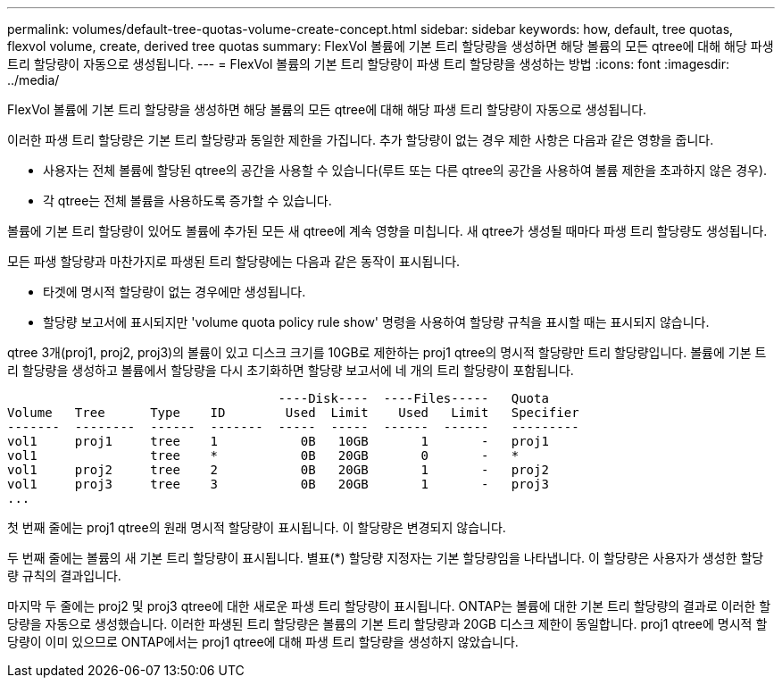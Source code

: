 ---
permalink: volumes/default-tree-quotas-volume-create-concept.html 
sidebar: sidebar 
keywords: how, default, tree quotas, flexvol volume, create, derived tree quotas 
summary: FlexVol 볼륨에 기본 트리 할당량을 생성하면 해당 볼륨의 모든 qtree에 대해 해당 파생 트리 할당량이 자동으로 생성됩니다. 
---
= FlexVol 볼륨의 기본 트리 할당량이 파생 트리 할당량을 생성하는 방법
:icons: font
:imagesdir: ../media/


[role="lead"]
FlexVol 볼륨에 기본 트리 할당량을 생성하면 해당 볼륨의 모든 qtree에 대해 해당 파생 트리 할당량이 자동으로 생성됩니다.

이러한 파생 트리 할당량은 기본 트리 할당량과 동일한 제한을 가집니다. 추가 할당량이 없는 경우 제한 사항은 다음과 같은 영향을 줍니다.

* 사용자는 전체 볼륨에 할당된 qtree의 공간을 사용할 수 있습니다(루트 또는 다른 qtree의 공간을 사용하여 볼륨 제한을 초과하지 않은 경우).
* 각 qtree는 전체 볼륨을 사용하도록 증가할 수 있습니다.


볼륨에 기본 트리 할당량이 있어도 볼륨에 추가된 모든 새 qtree에 계속 영향을 미칩니다. 새 qtree가 생성될 때마다 파생 트리 할당량도 생성됩니다.

모든 파생 할당량과 마찬가지로 파생된 트리 할당량에는 다음과 같은 동작이 표시됩니다.

* 타겟에 명시적 할당량이 없는 경우에만 생성됩니다.
* 할당량 보고서에 표시되지만 'volume quota policy rule show' 명령을 사용하여 할당량 규칙을 표시할 때는 표시되지 않습니다.


qtree 3개(proj1, proj2, proj3)의 볼륨이 있고 디스크 크기를 10GB로 제한하는 proj1 qtree의 명시적 할당량만 트리 할당량입니다. 볼륨에 기본 트리 할당량을 생성하고 볼륨에서 할당량을 다시 초기화하면 할당량 보고서에 네 개의 트리 할당량이 포함됩니다.

[listing]
----
                                    ----Disk----  ----Files-----   Quota
Volume   Tree      Type    ID        Used  Limit    Used   Limit   Specifier
-------  --------  ------  -------  -----  -----  ------  ------   ---------
vol1     proj1     tree    1           0B   10GB       1       -   proj1
vol1               tree    *           0B   20GB       0       -   *
vol1     proj2     tree    2           0B   20GB       1       -   proj2
vol1     proj3     tree    3           0B   20GB       1       -   proj3
...
----
첫 번째 줄에는 proj1 qtree의 원래 명시적 할당량이 표시됩니다. 이 할당량은 변경되지 않습니다.

두 번째 줄에는 볼륨의 새 기본 트리 할당량이 표시됩니다. 별표(*) 할당량 지정자는 기본 할당량임을 나타냅니다. 이 할당량은 사용자가 생성한 할당량 규칙의 결과입니다.

마지막 두 줄에는 proj2 및 proj3 qtree에 대한 새로운 파생 트리 할당량이 표시됩니다. ONTAP는 볼륨에 대한 기본 트리 할당량의 결과로 이러한 할당량을 자동으로 생성했습니다. 이러한 파생된 트리 할당량은 볼륨의 기본 트리 할당량과 20GB 디스크 제한이 동일합니다. proj1 qtree에 명시적 할당량이 이미 있으므로 ONTAP에서는 proj1 qtree에 대해 파생 트리 할당량을 생성하지 않았습니다.
